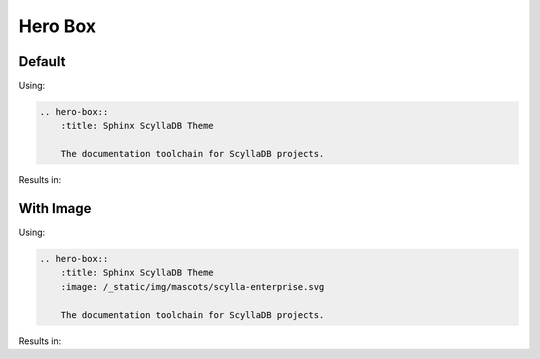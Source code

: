 ========
Hero Box
========

Default
-------

Using:

.. code-block:: rst

    .. hero-box::
        :title: Sphinx ScyllaDB Theme

        The documentation toolchain for ScyllaDB projects.

Results in:

.. hero-box::
    :title: Sphinx ScyllaDB Theme

    The documentation toolchain for ScyllaDB projects.

With Image
----------


Using:

.. code-block:: rst

    .. hero-box::
        :title: Sphinx ScyllaDB Theme
        :image: /_static/img/mascots/scylla-enterprise.svg

        The documentation toolchain for ScyllaDB projects.

Results in:

.. hero-box::
    :title: Sphinx ScyllaDB Theme
    :image: /_static/img/mascots/scylla-enterprise.svg

    The documentation toolchain for ScyllaDB projects.
